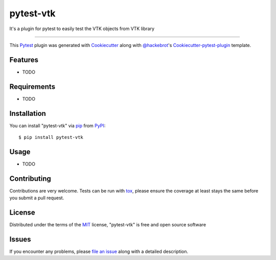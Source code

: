 ==========
pytest-vtk
==========

.. image:: https://travis-ci.org/marcelotrevisani/pytest-vtk.svg?branch=master
    :target: https://travis-ci.org/marcelotrevisani/pytest-vtk
    :alt: See Build Status on Travis CI

.. image:: https://ci.appveyor.com/api/projects/status/github/marcelotrevisani/pytest-vtk?branch=master
    :target: https://ci.appveyor.com/project/marcelotrevisani/pytest-vtk/branch/master
    :alt: See Build Status on AppVeyor

It's a plugin for pytest to easily test the VTK objects from VTK library

----

This `Pytest`_ plugin was generated with `Cookiecutter`_ along with `@hackebrot`_'s `Cookiecutter-pytest-plugin`_ template.


Features
--------

* TODO


Requirements
------------

* TODO


Installation
------------

You can install "pytest-vtk" via `pip`_ from `PyPI`_::

    $ pip install pytest-vtk


Usage
-----

* TODO

Contributing
------------
Contributions are very welcome. Tests can be run with `tox`_, please ensure
the coverage at least stays the same before you submit a pull request.

License
-------

Distributed under the terms of the `MIT`_ license, "pytest-vtk" is free and open source software


Issues
------

If you encounter any problems, please `file an issue`_ along with a detailed description.

.. _`Cookiecutter`: https://github.com/audreyr/cookiecutter
.. _`@hackebrot`: https://github.com/hackebrot
.. _`MIT`: http://opensource.org/licenses/MIT
.. _`BSD-3`: http://opensource.org/licenses/BSD-3-Clause
.. _`GNU GPL v3.0`: http://www.gnu.org/licenses/gpl-3.0.txt
.. _`Apache Software License 2.0`: http://www.apache.org/licenses/LICENSE-2.0
.. _`cookiecutter-pytest-plugin`: https://github.com/pytest-dev/cookiecutter-pytest-plugin
.. _`file an issue`: https://github.com/marcelotrevisani/pytest-vtk/issues
.. _`pytest`: https://github.com/pytest-dev/pytest
.. _`tox`: https://tox.readthedocs.io/en/latest/
.. _`pip`: https://pypi.python.org/pypi/pip/
.. _`PyPI`: https://pypi.python.org/pypi
